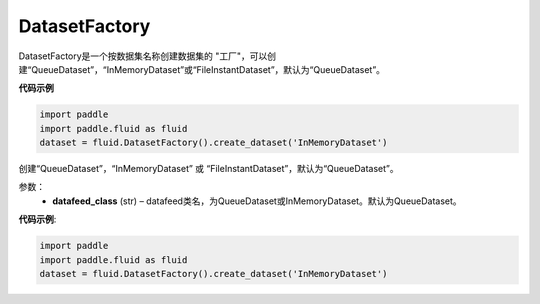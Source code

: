 .. _cn_api_fluid_dataset_DatasetFactory:

DatasetFactory
-------------------------------

.. py:class:: paddle.fluid.dataset.DatasetFactory




DatasetFactory是一个按数据集名称创建数据集的 "工厂"，可以创建“QueueDataset”，“InMemoryDataset”或“FileInstantDataset”，默认为“QueueDataset”。


**代码示例**

.. code-block:: python

    import paddle
    import paddle.fluid as fluid
    dataset = fluid.DatasetFactory().create_dataset('InMemoryDataset')

.. py:method:: create_dataset(datafeed_class='QueueDataset')

创建“QueueDataset”，“InMemoryDataset” 或 “FileInstantDataset”，默认为“QueueDataset”。


参数：
    - **datafeed_class** (str) – datafeed类名，为QueueDataset或InMemoryDataset。默认为QueueDataset。

**代码示例**:

.. code-block:: python

    import paddle
    import paddle.fluid as fluid
    dataset = fluid.DatasetFactory().create_dataset('InMemoryDataset')

